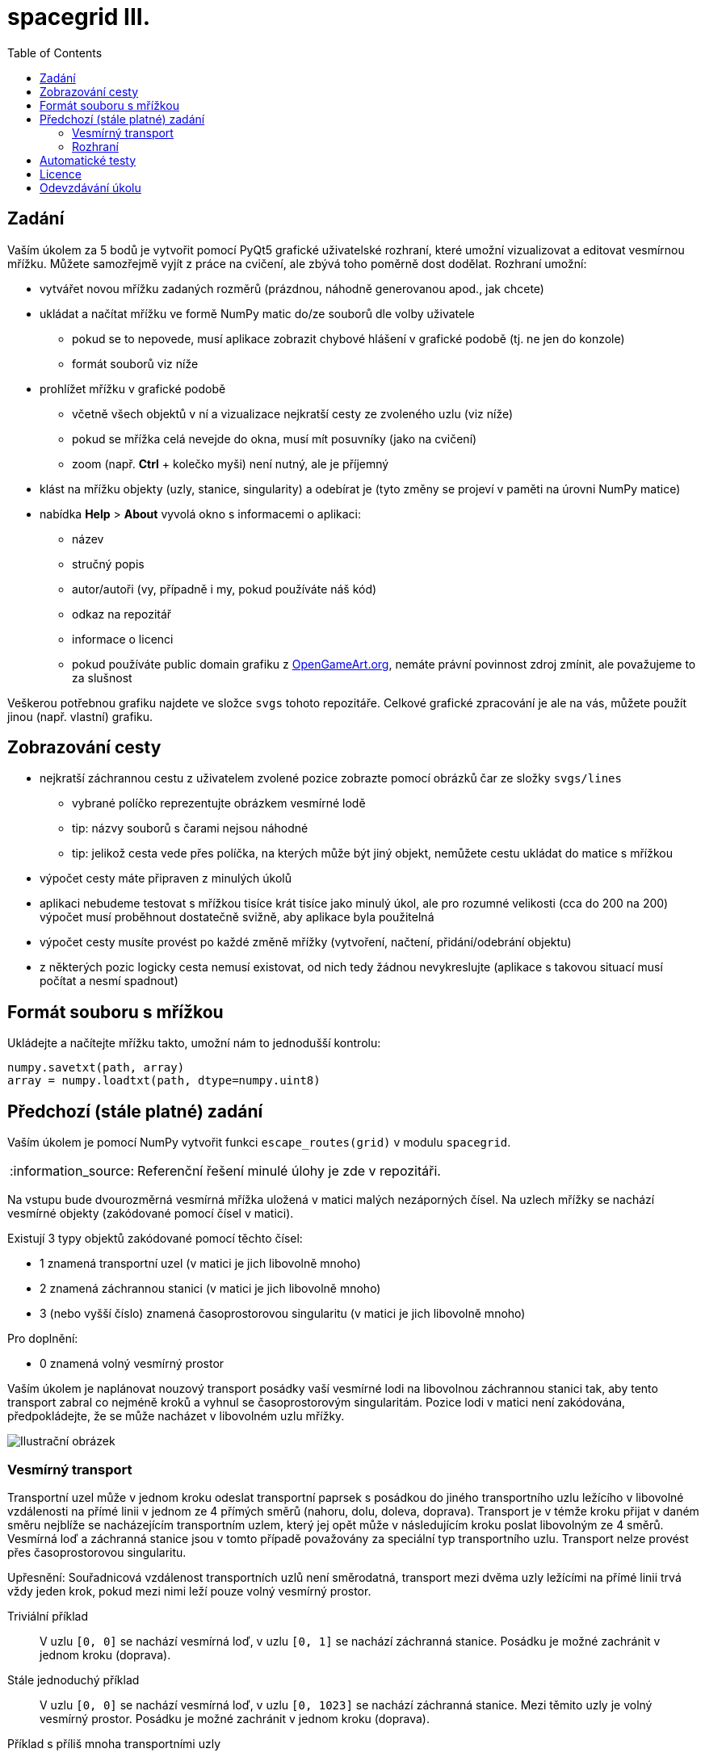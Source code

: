 = spacegrid III.
:toc:
:note-caption: :information_source:
:warning-caption: :warning:

== Zadání

Vaším úkolem za 5 bodů je vytvořit pomocí PyQt5 grafické uživatelské rozhraní, které
umožní vizualizovat a editovat vesmírnou mřížku. Můžete samozřejmě vyjít z práce na cvičení,
ale zbývá toho poměrně dost dodělat. Rozhraní umožní:

* vytvářet novou mřížku zadaných rozměrů (prázdnou, náhodně generovanou apod., jak chcete)
* ukládat a načítat mřížku ve formě NumPy matic do/ze souborů dle volby uživatele
** pokud se to nepovede, musí aplikace zobrazit chybové hlášení v grafické podobě (tj. ne jen do konzole)
** formát souborů viz níže
* prohlížet mřížku v grafické podobě
** včetně všech objektů v ní a vizualizace nejkratší cesty ze zvoleného uzlu (viz níže)
** pokud se mřížka celá nevejde do okna, musí mít posuvníky (jako na cvičení)
** zoom (např. *Ctrl* + kolečko myši) není nutný, ale je příjemný
* klást na mřížku objekty (uzly, stanice, singularity) a odebírat je (tyto změny se projeví v paměti na úrovni NumPy matice)
* nabídka *Help* > *About* vyvolá okno s informacemi o aplikaci:
** název
** stručný popis
** autor/autoři (vy, případně i my, pokud používáte náš kód)
** odkaz na repozitář
** informace o licenci
** pokud používáte public domain grafiku z https://opengameart.org[OpenGameArt.org], nemáte právní povinnost zdroj zmínit, ale považujeme to za slušnost

Veškerou potřebnou grafiku najdete ve složce `svgs` tohoto repozitáře.
Celkové grafické zpracování je ale na vás, můžete použít jinou (např. vlastní) grafiku.

== Zobrazování cesty

* nejkratší záchrannou cestu z uživatelem zvolené pozice zobrazte pomocí obrázků čar ze složky `svgs/lines`
** vybrané políčko reprezentujte obrázkem vesmírné lodě
** tip: názvy souborů s čarami nejsou náhodné
** tip: jelikož cesta vede přes políčka, na kterých může být jiný objekt, nemůžete cestu ukládat do matice s mřížkou
* výpočet cesty máte připraven z minulých úkolů
* aplikaci nebudeme testovat s mřížkou tisíce krát tisíce jako minulý úkol, ale pro rozumné velikosti (cca do 200 na 200) výpočet musí proběhnout dostatečně svižně, aby aplikace byla použitelná
* výpočet cesty musíte provést po každé změně mřížky (vytvoření, načtení, přidání/odebrání objektu)
* z některých pozic logicky cesta nemusí existovat, od nich tedy žádnou nevykreslujte (aplikace s takovou situací musí počítat a nesmí spadnout)

== Formát souboru s mřížkou

Ukládejte a načítejte mřížku takto, umožní nám to jednodušší kontrolu:

[source,python]
----
numpy.savetxt(path, array)
array = numpy.loadtxt(path, dtype=numpy.uint8)
----

== Předchozí (stále platné) zadání

Vaším úkolem je pomocí NumPy vytvořit funkci `escape_routes(grid)` v modulu `spacegrid`.

NOTE: Referenční řešení minulé úlohy je zde v repozitáři.

Na vstupu bude dvourozměrná vesmírná mřížka uložená v matici malých nezáporných čísel.
Na uzlech mřížky se nachází vesmírné objekty (zakódované pomocí čísel v matici).

Existují 3 typy objektů zakódované pomocí těchto čísel:

- 1 znamená transportní uzel (v matici je jich libovolně mnoho)
- 2 znamená záchrannou stanici (v matici je jich libovolně mnoho)
- 3 (nebo vyšší číslo) znamená časoprostorovou singularitu (v matici je jich libovolně mnoho)

Pro doplnění:

- 0 znamená volný vesmírný prostor

Vaším úkolem je naplánovat nouzový transport posádky vaší vesmírné lodi na libovolnou záchrannou stanici tak,
aby tento transport zabral co nejméně kroků a vyhnul se časoprostorovým singularitám.
Pozice lodi v matici není zakódována, předpokládejte, že se může nacházet v libovolném uzlu mřížky.

image::spacegrid.png[Ilustrační obrázek]

=== Vesmírný transport

Transportní uzel může v jednom kroku odeslat transportní paprsek s posádkou do jiného transportního uzlu ležícího v libovolné vzdálenosti na přímé linii v jednom ze 4 přímých směrů (nahoru, dolu, doleva, doprava). Transport je v témže kroku přijat v daném směru nejblíže se nacházejícím transportním uzlem, který jej opět může v následujícím kroku poslat libovolným ze 4 směrů. Vesmírná loď a záchranná stanice jsou v tomto případě považovány za speciální typ transportního uzlu.
Transport nelze provést přes časoprostorovou singularitu.

Upřesnění: Souřadnicová vzdálenost transportních uzlů není směrodatná,
transport mezi dvěma uzly ležícími na přímé linii trvá vždy jeden krok,
pokud mezi nimi leží pouze volný vesmírný prostor.

Triviální příklad::
  V uzlu `[0, 0]` se nachází vesmírná loď, v uzlu `[0, 1]` se nachází záchranná stanice.
  Posádku je možné zachránit v jednom kroku (doprava).

Stále jednoduchý příklad::
  V uzlu `[0, 0]` se nachází vesmírná loď, v uzlu `[0, 1023]` se nachází záchranná stanice.
  Mezi těmito uzly je volný vesmírný prostor.
  Posádku je možné zachránit v jednom kroku (doprava).

Příklad s příliš mnoha transportními uzly::
  V uzlu `[0, 0]` se nachází vesmírná loď, v uzlu `[0, 1023]` se nachází záchranná stanice.
  Mezi těmito uzly je v každém uzlu transportní stanice.
  Posádku je možné zachránit ve 1023 krocích (doprava).

Příklad se stanicí mimo dosah::
  V uzlu `[0, 0]` se nachází vesmírná loď, v uzlu `[1, 1]` se nachází záchranná stanice.
  Posádku nelze zachránit.

Příklad se stanicí s přestupním uzlem::
  V uzlu `[0, 0]` se nachází vesmírná loď, v uzlu `[0, 1]` se nachází transportní uzel, v uzlu `[1, 1]` se nachází záchranná stanice.
  Posádku lze zachránit ve dvou krocích (doprava, dolu).

Příklad s rychlou záchranou na dalekou stanici::
  V uzlu `[0, 0]` se nachází vesmírná loď, v uzlu `[0, 1]` se nachází transportní uzel, v uzlech `[1, 1]` a `[1023, 0]` se nacházejí záchranné stanice.
  Posádku lze zachránit v jednom kroku (dolu).

Příklad s časoprostorovou singularitou::
  V uzlu `[0, 10]` se nachází vesmírná loď, v uzlu `[0, 11]` se nachází časoprostorová singularita, v uzlech `[0, 12]` a `[0, 0]` se nacházejí záchranné stanice.
  Posádku lze zachránit v jednom kroku (doleva).

NOTE: Více příkladů najdete v přiložených testech.

=== Rozhraní

Funkce `escape_routes(grid)` z modulu `spacegrid` přijme jedno dvourozměrné NumPy pole definované výše
a vrátí objekt s následujícími atributy:

atribut `distances`::
  NumPy matice vhodného celočíselného typu, kde pro každý uzel, ze kterého se dá dostat na záchrannou stanici,
  bude počet kroků k nejdříve dosažitelné záchranné stanici, jinak -1.
  Na místech se záchrannou stanicí se tedy očekává 0,
  na místech s časoprostorovou singularitu -1
  a na místech s volným vesmírným prostorem buďto -1 nebo nějaké kladné celé číslo.

atribut `directions`::
  NumPy matice typu `('a', 1)`, kde je pro každé uzel směr,
  kterým se odtud transportovat po nejoptimálnější trase na záchrannou stanici,
  jako ASCII byte `^`, `v`, `<` nebo `>`; pro záchranné stanice `+`
  a pro uzly, ze kterých se nedá na žádnou záchrannou stanici dostat, mezeru.
  V případě více rovnocenných (stejně kroků trvajících) cest na záchrannou stanici vyberte libovolnou,
  ale stejnou jako v metodě `route()` (níže).

atribut `safe_factor`::
  float reprezentující poměr uzlů, ze kterých se dá dostat na záchrannou stanici, k celkovému počtu.
  Pokud se dá z každého uzlu dostat na záchrannou stanici, výsledek je `1.0`,
  pokud se z žádného dostat nedá, pak `0.0`.
  V případě, že `grid` má nulovou velikost, je toto číslo `nan`.

metodu `route(row, column)`::
  Pro zadané souřadnice vesmírné lodi (`row, column`) vrátí
  https://docs.python.org/3/glossary.html#term-iterable[iterable]
  souřadnic (dvojic) transportních uzlů,
  přes které vede optimální (má nejméně kroků) trasa na záchrannou stanici,
  včetně souřadnic cílové záchranné stanice.
  Souřadnice musí být iterovatelné chronologicky,
  tedy končí souřadnicemi cílové záchranné stanice.
  Sekvence neobsahuje zadané souřadnice vesmírné lodi,
  v případě, že se na zadaných souřadnicích nachází záchranná stanice,
  je sekvence prázdná.
  Pro souřadnice uzlů, ze kterých se na záchrannou stanici nedá dostat,
  vyhodí výjimku `ValueError`.
  V případě více rovnocenných (stejně kroků) tras na záchrannou stanici vyberte libovolnou,
  ale stejnou jako v atributu `directions`.
  V případě, že se rozhodnete vracet generátor,
  obalte jej metodou, která zajistí vyhození výjimek v okamžiku zavolání.

V případě, že vstup není správného typu, selže funkce s patřičnou výjimkou;
pro více informací prostudujte přiložené testy.

Můžete předpokládat, že s vstupním polem se v průběhu životnosti vráceného objektu nemanipuluje.
Pokud si tedy potřebujete vstupní data uchovat, nemusíte si dělat jejich kopii.

== Automatické testy

Součástí zadání úkolu je sada automatických testů.
Jejich splnění je povinnou, nikoli však dostačující podmínkou pro splnění úkolu.

Pro spuštění testů nainstalujte do virtuálního prostředí balík `pytest-timeout` a spusťte:

[source,console]
$ python setup.py build_ext -i  # sestaví modul napsaný v Cythonu
$ python -m pytest -v tests

Testy nevyžadují žádný speciální setup, funkce `escape_routes` nemá žádné side-effecty.
Testy si doporučujeme zkopírovat k sobě do repozitáře.

NOTE: Testy hojně využívají forcykly, aby byly čitelné pro studenty neznalé pytestu.
V lekci o pytestu se neučíme psát parametrizované testy místo forcyklů a vysvětlíme si, proč je to lepší.

WARNING: Test `test_large_grid_slow` je doplněn o kontrolu na čas pomocí pluginu `pytest-timeout`.
Pokud máte slabší počítač, můžete testovat se sníženou hodnotou `BIG_ENOUGH_NUMBER`.

== Licence

Zadání této úlohy, testy i případné referenční řešení jsou zveřejněny pod licencí
https://creativecommons.org/publicdomain/zero/1.0/deed.cs[CC0].

Grafika použitá v ilustračním obrázku pochází ze https://www.kenney.nl/[studia Kenney]
a je dostupná pod stejnou licencí.

== Odevzdávání úkolu

* vytvořte si nový privátní git repozitář s názvem `spacegrid` (do něj nás pozvěte, případné kolize s existujícími repozitáři řešte e-mailem)
* na tuto úlohu budou navazovat další, všechny se budou tématicky věnovat tomuto zadání
* v repozitáři odevzdávejte pomocí tagu `v0.3`
* všechny závislosti (včetně `numpy`, `Cython` a `PyQt5`) uveďte v souboru `requirements.txt` (nemusí být s konkrétní verzí)
* z kořenového adresáře repozitáře musí jít po instalaci závislostí udělat `python setup.py build_ext -i` a poté v Pythonu pustit GUI pomocí `python -m spacegrid`.
